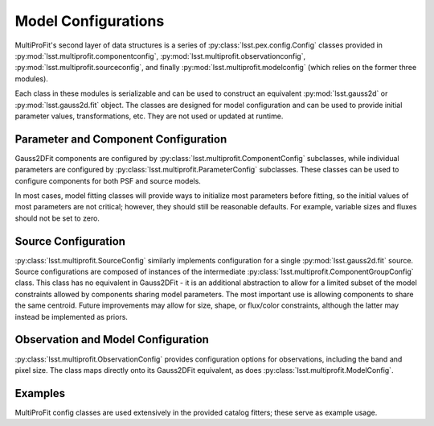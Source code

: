 .. _lsst.multiprofit.model-configs:

====================
Model Configurations
====================

MultiProFit's second layer of data structures is a series of :py:class:`lsst.pex.config.Config` classes provided in :py:mod:`lsst.multiprofit.componentconfig`, :py:mod:`lsst.multiprofit.observationconfig`, :py:mod:`lsst.multiprofit.sourceconfig`, and finally :py:mod:`lsst.multiprofit.modelconfig` (which relies on the former three modules).

Each class in these modules is serializable and can be used to construct an equivalent :py:mod:`lsst.gauss2d` or :py:mod:`lsst.gauss2d.fit` object. The classes are designed for model configuration and can be used to provide initial parameter values, transformations, etc. They are not used or updated at runtime.

.. _lsst.multiprofit-parameter-component-configs:

Parameter and Component Configuration
======================================

Gauss2DFit components are configured by :py:class:`lsst.multiprofit.ComponentConfig` subclasses, while individual parameters are configured by
:py:class:`lsst.multiprofit.ParameterConfig` subclasses. These classes can be used to configure components for both PSF and source models.

In most cases, model fitting classes will provide ways to initialize most parameters before fitting, so the initial values of most parameters are not critical; however, they should still be reasonable defaults. For example, variable sizes and fluxes should not be set to zero.

.. _lsst.multiprofit-source-configs:

Source Configuration
====================

:py:class:`lsst.multiprofit.SourceConfig` similarly implements configuration for a single :py:mod:`lsst.gauss2d.fit` source. Source configurations are composed of instances of the intermediate :py:class:`lsst.multiprofit.ComponentGroupConfig` class. This class has no equivalent in Gauss2DFit - it is an additional abstraction to allow for a limited subset of the model constraints allowed by components sharing model parameters. The most important use is allowing components to share the same centroid. Future improvements may allow for size, shape, or flux/color constraints, although the latter may instead be implemented as priors.

.. _lsst.multiprofit-observation-model-configs:

Observation and Model Configuration
===================================

:py:class:`lsst.multiprofit.ObservationConfig` provides configuration options for observations, including the band and pixel size. The class maps directly onto its Gauss2DFit equivalent, as does :py:class:`lsst.multiprofit.ModelConfig`.

.. _lsst.multiprofit-examples-configs:

Examples
========
MultiProFit config classes are used extensively in the provided catalog fitters; these serve as example usage.
